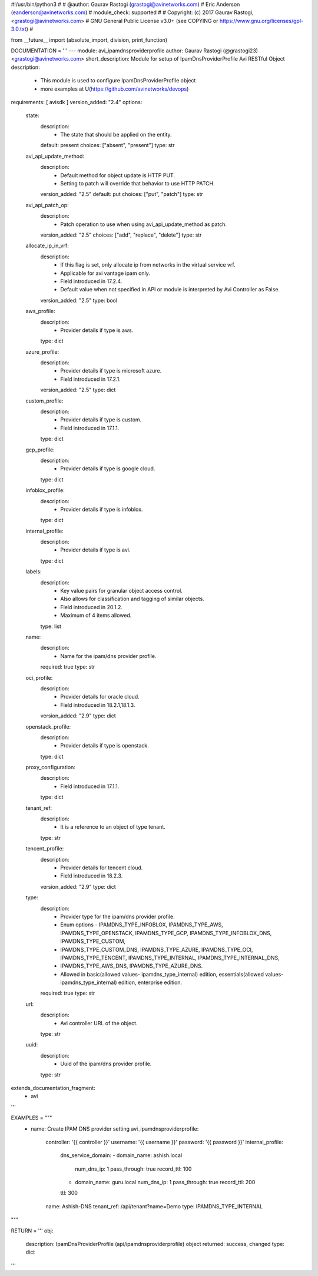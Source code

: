 #!/usr/bin/python3
#
# @author: Gaurav Rastogi (grastogi@avinetworks.com)
#          Eric Anderson (eanderson@avinetworks.com)
# module_check: supported
#
# Copyright: (c) 2017 Gaurav Rastogi, <grastogi@avinetworks.com>
# GNU General Public License v3.0+ (see COPYING or https://www.gnu.org/licenses/gpl-3.0.txt)
#


from __future__ import (absolute_import, division, print_function)


DOCUMENTATION = '''
---
module: avi_ipamdnsproviderprofile
author: Gaurav Rastogi (@grastogi23) <grastogi@avinetworks.com>
short_description: Module for setup of IpamDnsProviderProfile Avi RESTful Object
description:
    - This module is used to configure IpamDnsProviderProfile object
    - more examples at U(https://github.com/avinetworks/devops)
requirements: [ avisdk ]
version_added: "2.4"
options:
    state:
        description:
            - The state that should be applied on the entity.
        default: present
        choices: ["absent", "present"]
        type: str
    avi_api_update_method:
        description:
            - Default method for object update is HTTP PUT.
            - Setting to patch will override that behavior to use HTTP PATCH.
        version_added: "2.5"
        default: put
        choices: ["put", "patch"]
        type: str
    avi_api_patch_op:
        description:
            - Patch operation to use when using avi_api_update_method as patch.
        version_added: "2.5"
        choices: ["add", "replace", "delete"]
        type: str
    allocate_ip_in_vrf:
        description:
            - If this flag is set, only allocate ip from networks in the virtual service vrf.
            - Applicable for avi vantage ipam only.
            - Field introduced in 17.2.4.
            - Default value when not specified in API or module is interpreted by Avi Controller as False.
        version_added: "2.5"
        type: bool
    aws_profile:
        description:
            - Provider details if type is aws.
        type: dict
    azure_profile:
        description:
            - Provider details if type is microsoft azure.
            - Field introduced in 17.2.1.
        version_added: "2.5"
        type: dict
    custom_profile:
        description:
            - Provider details if type is custom.
            - Field introduced in 17.1.1.
        type: dict
    gcp_profile:
        description:
            - Provider details if type is google cloud.
        type: dict
    infoblox_profile:
        description:
            - Provider details if type is infoblox.
        type: dict
    internal_profile:
        description:
            - Provider details if type is avi.
        type: dict
    labels:
        description:
            - Key value pairs for granular object access control.
            - Also allows for classification and tagging of similar objects.
            - Field introduced in 20.1.2.
            - Maximum of 4 items allowed.
        type: list
    name:
        description:
            - Name for the ipam/dns provider profile.
        required: true
        type: str
    oci_profile:
        description:
            - Provider details for oracle cloud.
            - Field introduced in 18.2.1,18.1.3.
        version_added: "2.9"
        type: dict
    openstack_profile:
        description:
            - Provider details if type is openstack.
        type: dict
    proxy_configuration:
        description:
            - Field introduced in 17.1.1.
        type: dict
    tenant_ref:
        description:
            - It is a reference to an object of type tenant.
        type: str
    tencent_profile:
        description:
            - Provider details for tencent cloud.
            - Field introduced in 18.2.3.
        version_added: "2.9"
        type: dict
    type:
        description:
            - Provider type for the ipam/dns provider profile.
            - Enum options - IPAMDNS_TYPE_INFOBLOX, IPAMDNS_TYPE_AWS, IPAMDNS_TYPE_OPENSTACK, IPAMDNS_TYPE_GCP, IPAMDNS_TYPE_INFOBLOX_DNS, IPAMDNS_TYPE_CUSTOM,
            - IPAMDNS_TYPE_CUSTOM_DNS, IPAMDNS_TYPE_AZURE, IPAMDNS_TYPE_OCI, IPAMDNS_TYPE_TENCENT, IPAMDNS_TYPE_INTERNAL, IPAMDNS_TYPE_INTERNAL_DNS,
            - IPAMDNS_TYPE_AWS_DNS, IPAMDNS_TYPE_AZURE_DNS.
            - Allowed in basic(allowed values- ipamdns_type_internal) edition, essentials(allowed values- ipamdns_type_internal) edition, enterprise edition.
        required: true
        type: str
    url:
        description:
            - Avi controller URL of the object.
        type: str
    uuid:
        description:
            - Uuid of the ipam/dns provider profile.
        type: str
extends_documentation_fragment:
    - avi
'''

EXAMPLES = """
  - name: Create IPAM DNS provider setting
    avi_ipamdnsproviderprofile:
      controller: '{{ controller }}'
      username: '{{ username }}'
      password: '{{ password }}'
      internal_profile:
        dns_service_domain:
        - domain_name: ashish.local
          num_dns_ip: 1
          pass_through: true
          record_ttl: 100
        - domain_name: guru.local
          num_dns_ip: 1
          pass_through: true
          record_ttl: 200
        ttl: 300
      name: Ashish-DNS
      tenant_ref: /api/tenant?name=Demo
      type: IPAMDNS_TYPE_INTERNAL
"""

RETURN = '''
obj:
    description: IpamDnsProviderProfile (api/ipamdnsproviderprofile) object
    returned: success, changed
    type: dict
'''


